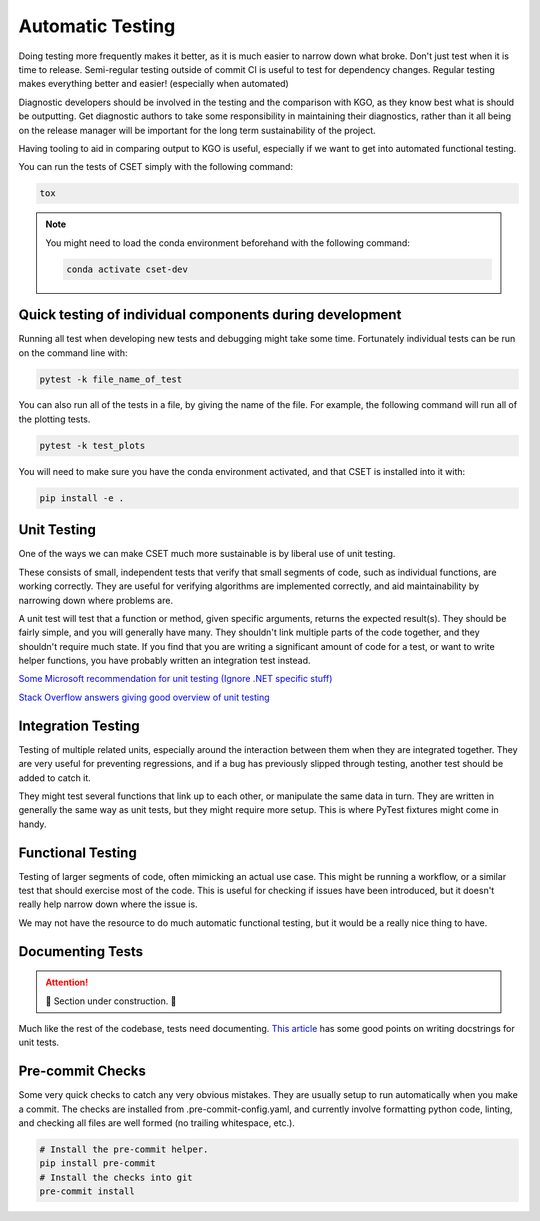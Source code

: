Automatic Testing
=================

Doing testing more frequently makes it better, as it is much easier to narrow
down what broke. Don't just test when it is time to release. Semi-regular
testing outside of commit CI is useful to test for dependency changes. Regular
testing makes everything better and easier! (especially when automated)

Diagnostic developers should be involved in the testing and the comparison with
KGO, as they know best what is should be outputting. Get diagnostic authors to
take some responsibility in maintaining their diagnostics, rather than it all
being on the release manager will be important for the long term sustainability
of the project.

Having tooling to aid in comparing output to KGO is useful, especially if we
want to get into automated functional testing.

You can run the tests of CSET simply with the following command:

.. code-block:: bash

    tox

.. note::

    You might need to load the conda environment beforehand with the
    following command:

    .. code-block:: bash

        conda activate cset-dev

Quick testing of individual components during development
---------------------------------------------------------

Running all test when developing new tests and debugging might take some time.
Fortunately individual tests can be run on the command line with:

.. code-block:: bash

    pytest -k file_name_of_test


You can also run all of the tests in a file, by giving the name of the file. For
example, the following command will run all of the plotting tests.

.. code-block:: bash

    pytest -k test_plots


You will need to make sure you have the conda environment activated, and that
CSET is installed into it with:

.. code-block:: bash

    pip install -e .

Unit Testing
------------

One of the ways we can make CSET much more sustainable is by liberal use of unit
testing.

These consists of small, independent tests that verify that small segments of
code, such as individual functions, are working correctly. They are useful for
verifying algorithms are implemented correctly, and aid maintainability by
narrowing down where problems are.

A unit test will test that a function or method, given specific arguments,
returns the expected result(s). They should be fairly simple, and you will
generally have many. They shouldn't link multiple parts of the code together,
and they shouldn't require much state. If you find that you are writing a
significant amount of code for a test, or want to write helper functions, you
have probably written an integration test instead.

`Some Microsoft recommendation for unit testing (Ignore .NET specific stuff)
<https://learn.microsoft.com/en-us/dotnet/core/testing/unit-testing-best-practices>`_

`Stack Overflow answers giving good overview of unit testing
<https://stackoverflow.com/questions/3258733/new-to-unit-testing-how-to-write-great-tests>`_

Integration Testing
-------------------

Testing of multiple related units, especially around the interaction between
them when they are integrated together. They are very useful for preventing
regressions, and if a bug has previously slipped through testing, another test
should be added to catch it.

They might test several functions that link up to each other, or manipulate the
same data in turn. They are written in generally the same way as unit tests, but
they might require more setup. This is where PyTest fixtures might come in
handy.

Functional Testing
------------------

Testing of larger segments of code, often mimicking an actual use case. This
might be running a workflow, or a similar test that should exercise most of the
code. This is useful for checking if issues have been introduced, but it doesn't
really help narrow down where the issue is.

We may not have the resource to do much automatic functional testing, but it
would be a really nice thing to have.

Documenting Tests
-----------------

.. attention::

    🚧 Section under construction. 🚧


Much like the rest of the codebase, tests need documenting. `This article`_ has
some good points on writing docstrings for unit tests.

.. _This article: https://jml.io/pages/test-docstrings.html

Pre-commit Checks
-----------------

Some very quick checks to catch any very obvious mistakes. They are usually
setup to run automatically when you make a commit. The checks are installed from
.pre-commit-config.yaml, and currently involve formatting python code, linting,
and checking all files are well formed (no trailing whitespace, etc.).

.. code-block:: bash

    # Install the pre-commit helper.
    pip install pre-commit
    # Install the checks into git
    pre-commit install
